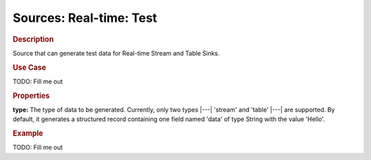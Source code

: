 .. meta::
    :author: Cask Data, Inc.
    :copyright: Copyright © 2015 Cask Data, Inc.

===============================
Sources: Real-time: Test 
===============================

.. rubric:: Description

Source that can generate test data for Real-time Stream and Table Sinks.

.. rubric:: Use Case

TODO: Fill me out

.. rubric:: Properties

**type:** The type of data to be generated. Currently, only two types |---| 'stream' and
'table' |---| are supported. By default, it generates a structured record containing one
field named 'data' of type String with the value 'Hello'.

.. rubric:: Example

TODO: Fill me out

